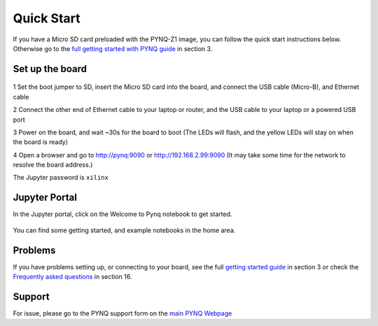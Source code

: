 **************
Quick Start
**************

If you have a Micro SD card preloaded with the PYNQ-Z1 image, you can follow the quick start instructions below. Otherwise go to the `full getting started with PYNQ guide <2_getting_started.html>`_ in section 3. 

Set up the board
=================

   .. image:: ./images/pynqz1_quick_start.jpg
      :align: center

1 Set the boot jumper to SD, insert the Micro SD card into the board, and connect the USB cable (Micro-B), and Ethernet cable

2 Connect the other end of Ethernet cable to your laptop or router, and the USB cable to your laptop or a powered USB port

3 Power on the board, and wait ~30s for the board to boot (The LEDs will flash, and the yellow LEDs will stay on when the board is ready)

4 Open a browser and go to `http://pynq:9090 <http://pynq:9090>`_ or  `http://192.168.2.99:9090 <http://192.168.2.99:9090>`_  (It may take some time for the network to resolve the board address.)

The Jupyter password is ``xilinx``
 
Jupyter Portal
===============

In the Jupyter portal, click on the Welcome to Pynq notebook to get started. 

   .. image:: ./images/portal_homepage.jpg
      :height: 600px
      :scale: 75%
      :align: center

You can find some getting started, and example notebooks in the home area. 

Problems
=============

If you have problems setting up, or connecting to your board, see the full `getting started guide <2_getting_started.html>`_ in section 3 or check the `Frequently asked questions <14_faqs.html>`_ in section 16.


Support
=========

For issue, please go to the PYNQ  support form on the `main PYNQ Webpage <http://www.pynq.io>`_


